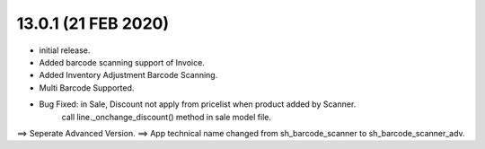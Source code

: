 13.0.1 (21 FEB 2020)
=======
- initial release.

-  Added barcode scanning support of Invoice.

-  Added Inventory Adjustment Barcode Scanning.
-  Multi Barcode Supported.
-  Bug Fixed: in Sale, Discount not apply from pricelist when product added by Scanner.
	call line._onchange_discount() method in sale model file.
==> Seperate Advanced Version.
==> App technical name changed from sh_barcode_scanner to sh_barcode_scanner_adv.
